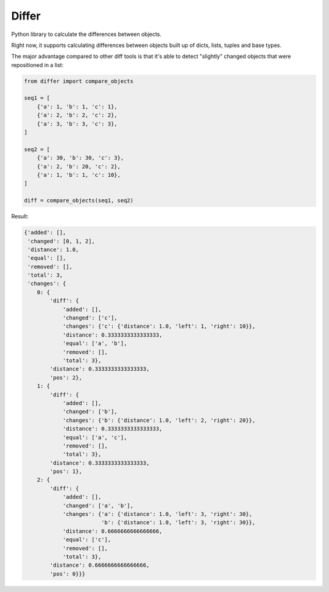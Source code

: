 Differ
######

.. image:: https://travis-ci.org/rshk/differ.svg?branch=master
    :target: https://travis-ci.org/rshk/differ

.. image:: https://coveralls.io/repos/rshk/differ/badge.png
    :target: https://coveralls.io/r/rshk/differ

.. image:: https://pypip.in/v/differ/badge.png
    :target: https://crate.io/packages/differ/
    :alt: Latest PyPI version

.. image:: https://pypip.in/d/differ/badge.png
    :target: https://crate.io/packages/differ/
    :alt: Number of PyPI downloads

Python library to calculate the differences between objects.

Right now, it supports calculating differences between objects built
up of dicts, lists, tuples and base types.

The major advantage compared to other diff tools is that it's able to detect
"slightly" changed objects that were repositioned in a list:

.. code-block:: python

    from differ import compare_objects

    seq1 = [
        {'a': 1, 'b': 1, 'c': 1},
        {'a': 2, 'b': 2, 'c': 2},
        {'a': 3, 'b': 3, 'c': 3},
    ]

    seq2 = [
        {'a': 30, 'b': 30, 'c': 3},
        {'a': 2, 'b': 20, 'c': 2},
        {'a': 1, 'b': 1, 'c': 10},
    ]

    diff = compare_objects(seq1, seq2)

Result:

.. code-block:: python

    {'added': [],
     'changed': [0, 1, 2],
     'distance': 1.0,
     'equal': [],
     'removed': [],
     'total': 3,
     'changes': {
        0: {
            'diff': {
                'added': [],
                'changed': ['c'],
                'changes': {'c': {'distance': 1.0, 'left': 1, 'right': 10}},
                'distance': 0.3333333333333333,
                'equal': ['a', 'b'],
                'removed': [],
                'total': 3},
            'distance': 0.3333333333333333,
            'pos': 2},
        1: {
            'diff': {
                'added': [],
                'changed': ['b'],
                'changes': {'b': {'distance': 1.0, 'left': 2, 'right': 20}},
                'distance': 0.3333333333333333,
                'equal': ['a', 'c'],
                'removed': [],
                'total': 3},
            'distance': 0.3333333333333333,
            'pos': 1},
        2: {
            'diff': {
                'added': [],
                'changed': ['a', 'b'],
                'changes': {'a': {'distance': 1.0, 'left': 3, 'right': 30},
                            'b': {'distance': 1.0, 'left': 3, 'right': 30}},
                'distance': 0.6666666666666666,
                'equal': ['c'],
                'removed': [],
                'total': 3},
            'distance': 0.6666666666666666,
            'pos': 0}}}

